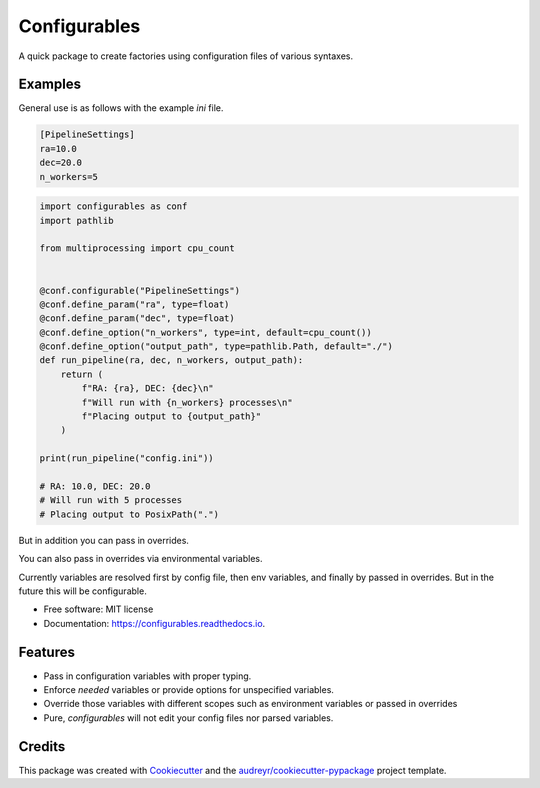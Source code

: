 =============
Configurables
=============


.. image:: https://img.shields.io/pypi/v/configurables.svg
        :target: https://pypi.python.org/pypi/configurables

.. image:: https://img.shields.io/travis/WilliamCFong/configurables.svg
        :target: https://travis-ci.com/WilliamCFong/configurables

.. image:: https://readthedocs.org/projects/configurables/badge/?version=latest
        :target: https://configurables.readthedocs.io/en/latest/?version=latest
        :alt: Documentation Status




A quick package to create factories using configuration files of various syntaxes.


Examples
--------

General use is as follows with the example `ini` file.

.. code-block::

    [PipelineSettings]
    ra=10.0
    dec=20.0
    n_workers=5

.. code-block::

    import configurables as conf
    import pathlib

    from multiprocessing import cpu_count


    @conf.configurable("PipelineSettings")
    @conf.define_param("ra", type=float)
    @conf.define_param("dec", type=float)
    @conf.define_option("n_workers", type=int, default=cpu_count())
    @conf.define_option("output_path", type=pathlib.Path, default="./")
    def run_pipeline(ra, dec, n_workers, output_path):
        return (
            f"RA: {ra}, DEC: {dec}\n"
            f"Will run with {n_workers} processes\n"
            f"Placing output to {output_path}"
        )

    print(run_pipeline("config.ini"))

    # RA: 10.0, DEC: 20.0
    # Will run with 5 processes
    # Placing output to PosixPath(".")


But in addition you can pass in overrides.

.. code-blocks::

    print(run_pipeline("config.ini", n_workers=26)

    # RA: 10.0, DEC: 20.0
    # Will run with 26 processes
    # Placing output to PosixPath(".")


You can also pass in overrides via environmental variables.

.. code-blocks::

    # $ n_workers=3 ./script.py

    print(run_pipeline("config.ini")

    # RA: 10.0, DEC: 20.0
    # Will run with 3 processes
    # Placing output to PosixPath(".")

Currently variables are resolved first by config file, then env variables,
and finally by passed in overrides. But in the future this will be
configurable.


* Free software: MIT license
* Documentation: https://configurables.readthedocs.io.


Features
--------

* Pass in configuration variables with proper typing.
* Enforce *needed* variables or provide options for unspecified variables.
* Override those variables with different scopes such as environment variables
  or passed in overrides
* Pure, `configurables` will not edit your config files nor parsed variables.

Credits
-------

This package was created with Cookiecutter_ and the `audreyr/cookiecutter-pypackage`_ project template.

.. _Cookiecutter: https://github.com/audreyr/cookiecutter
.. _`audreyr/cookiecutter-pypackage`: https://github.com/audreyr/cookiecutter-pypackage
